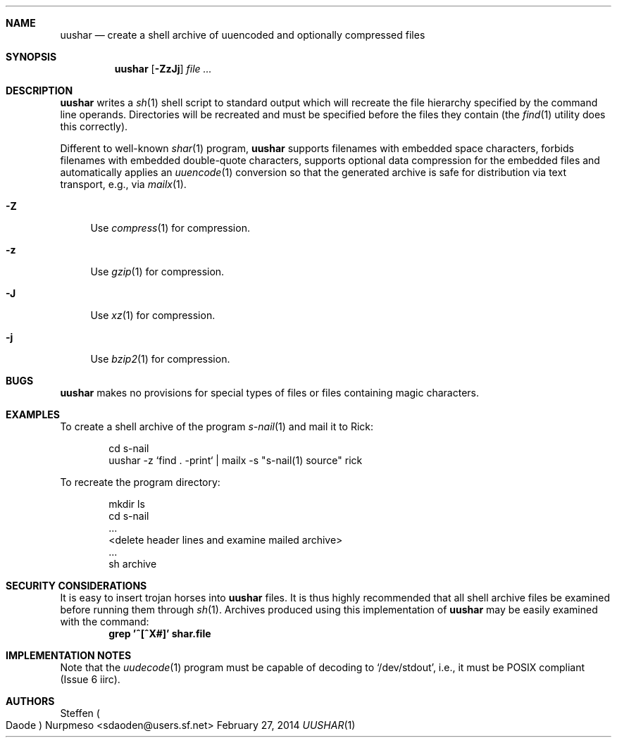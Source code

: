 .\"@ Manual for uushar(1).
.\"
.\" Copyright (c) 2012 - 2014 Steffen (Daode) Nurpmeso <sdaoden@users.sf.net>.
.\" All rights reserved.
.\"
.\" Permission to use, copy, modify, and/or distribute this software for any
.\" purpose with or without fee is hereby granted, provided that the above
.\" copyright notice and this permission notice appear in all copies.
.\"
.\" THE SOFTWARE IS PROVIDED "AS IS" AND THE AUTHOR DISCLAIMS ALL WARRANTIES
.\" WITH REGARD TO THIS SOFTWARE INCLUDING ALL IMPLIED WARRANTIES OF
.\" MERCHANTABILITY AND FITNESS. IN NO EVENT SHALL THE AUTHOR BE LIABLE FOR
.\" ANY SPECIAL, DIRECT, INDIRECT, OR CONSEQUENTIAL DAMAGES OR ANY DAMAGES
.\" WHATSOEVER RESULTING FROM LOSS OF USE, DATA OR PROFITS, WHETHER IN AN
.\" ACTION OF CONTRACT, NEGLIGENCE OR OTHER TORTIOUS ACTION, ARISING OUT OF
.\" OR IN CONNECTION WITH THE USE OR PERFORMANCE OF THIS SOFTWARE.
.
.Dd February 27, 2014
.Dt UUSHAR 1
.Sh NAME
.Nm uushar
.Nd create a shell archive of uuencoded and optionally compressed files
.Sh SYNOPSIS
.Nm
.Op Fl ZzJj
.Ar
.Sh DESCRIPTION
.Nm
writes a
.Xr sh 1
shell script to standard output which will recreate the file hierarchy
specified by the command line operands.
Directories will be recreated and must be specified before the files
they contain (the
.Xr find 1
utility does this correctly).
.Pp
Different to well-known
.Xr shar 1
program,
.Nm
supports filenames with embedded space characters, forbids filenames
with embedded double-quote characters, supports optional data
compression for the embedded files and automatically applies an
.Xr uuencode 1
conversion so that the generated archive is safe for distribution via
text transport, e.g., via
.Xr mailx 1 .
.Bl -tag -width ".Fl A"
.It Fl Z
Use
.Xr compress 1
for compression.
.It Fl z
Use
.Xr gzip 1
for compression.
.It Fl J
Use
.Xr xz 1
for compression.
.It Fl j
Use
.Xr bzip2 1
for compression.
.El
.Sh BUGS
.Nm
makes no provisions for special types of files or files containing
magic characters.
.Sh EXAMPLES
To create a shell archive of the program
.Xr s-nail 1
and mail it to Rick:
.Bd -literal -offset indent
cd s-nail
uushar -z `find . -print` \&| mailx -s "s-nail(1) source" rick
.Ed
.Pp
To recreate the program directory:
.Bd -literal -offset indent
mkdir ls
cd s-nail
\&...
<delete header lines and examine mailed archive>
\&...
sh archive
.Ed
.Sh SECURITY CONSIDERATIONS
It is easy to insert trojan horses into
.Nm
files.
It is thus highly recommended that all shell archive files be examined
before running them through
.Xr sh 1 .
Archives produced using this implementation of
.Nm
may be easily examined with the command:
.Dl grep '^[^X#]' shar.file
.Sh "IMPLEMENTATION NOTES"
Note that the
.Xr uudecode 1
program must be capable of decoding to `/dev/stdout', i.e., it must be
POSIX compliant (Issue 6 iirc).
.Sh AUTHORS
.An Steffen Po Daode Pc Nurpmeso Aq sdaoden@users.sf.net
